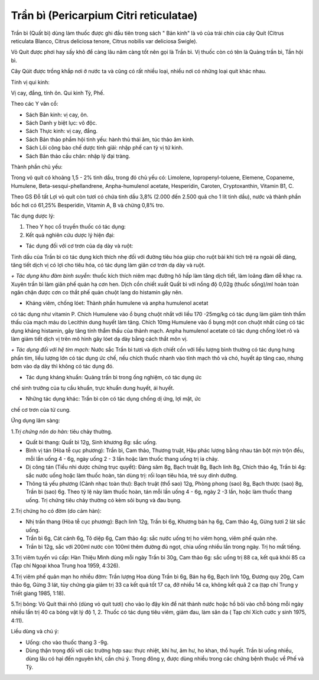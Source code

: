 .. _plants_tran_bi:

Trần bì (Pericarpium Citri reticulatae)
#######################################

Trần bì (Quất bì) dùng làm thuốc được ghi đầu tiên trong sách " Bản
kinh" là vỏ của trái chín của cây Quít (Citrus reticulata Blanco,
Citrus deliciosa tenore, Citrus nobilis var deliciosa Swigle).

Vỏ Quít được phơi hay sấy khô để càng lâu năm càng tốt nên gọi là Trần
bì. Vị thuốc còn có tên là Quảng trần bì, Tần hội bì.

Cây Qúit được trồng khắp nơi ở nước ta và cũng có rất nhiều loại, nhiều
nơi có những loại quít khác nhau.

Tính vị qui kinh:

Vị cay, đắng, tính ôn. Qui kinh Tỳ, Phế.

Theo các Y văn cổ:

-  Sách Bản kinh: vị cay, ôn.
-  Sách Danh y biệt lục: vô độc.
-  Sách Thực kinh: vị cay, đắng.
-  Sách Bản thảo phẩm hội tinh yếu: hành thủ thái âm, túc thảo âm kinh.
-  Sách Lôi công bào chế dược tính giải: nhập phế can tỳ vị tứ kinh.
-  Sách Bản thảo cầu chân: nhập lý đại tràng.

Thành phần chủ yếu:

Trong vỏ quít có khoảng 1,5 - 2% tinh dầu, trong đó chủ yếu có:
Limolene, lopropenyl-toluene, Elemene, Copaneme, Humulene,
Beta-sesqui-phellandrene, Anpha-humulenol acetate, Hesperidin, Caroten,
Cryptoxanthin, Vitamin B1, C.

Theo GS Đỗ tất Lợi vỏ quít còn tươi có chứa tinh dầu 3,8% (2.000 đến
2.500 quả cho 1 lít tinh dầu), nước và thành phần bốc hơi có 61,25%
Besperidin, Vitamin A, B và chừng 0,8% tro.

Tác dụng dược lý:

#. Theo Y học cổ truyền thuốc có tác dụng:
#. Kết quả nghiên cứu dược lý hiện đại:

+ Tác dụng đối với cơ trơn của dạ dày và ruột:

Tinh dầu của Trần bì có tác dụng kích thích nhẹ đối với đường tiêu hóa
giúp cho ruột bài khí tích trệ ra ngoài dễ dàng, tăng tiết dịch vị có
lợi cho tiêu hóa, có tác dụng làm giãn cơ trơn dạ dày và ruột.

*+ Tác dụng khu đàm bình suyễn:* thuốc kích thích niêm mạc đường hô hấp
làm tăng dịch tiết, làm loãng đàm dễ khạc ra. Xuyên trần bì làm giãn phế
quản hạ cơn hen. Dịch cồn chiết xuất Quất bì với nồng độ 0,02g (thuốc
sống)/ml hoàn toàn ngăn chận được cơn co thắt phế quản chuột lang do
histamin gây nên.

+ Kháng viêm, chống lóet: Thành phần humulene và anpha humulenol acetat
có tác dụng như vitamin P. Chích Humulene vào ổ bụng chuột nhắt với liều
170 -25mg/kg có tác dụng làm giảm tính thẩm thấu của mạch máu do
Lecithin dung huyết làm tăng. Chích 10mg Humulene vào ổ bụng một con
chuột nhắt cũng có tác dụng kháng histamin, gây tăng tính thẩm thấu của
thành mạch. Anpha humulenol acetate có tác dụng chống lóet rõ và làm
giảm tiết dịch vị trên mô hình gây lóet dạ dày bằng cách thắt môn vị.

*+ Tác dụng đối với hệ tim mạch:* Nước sắc Trần bì tươi và dịch chiết
cồn với liều lượng bình thường có tác dụng hưng phấn tim, liều lượng lớn
có tác dụng ức chế, nếu chích thuốc nhanh vào tĩnh mạch thỏ và chó,
huyết áp tăng cao, nhưng bơm vào dạ dày thì không có tác dụng đó.

+ Tác dụng kháng khuẩn: Quảng trần bì trong ống nghiệm, có tác dụng ức
chế sinh trưởng của tụ cầu khuẩn, trực khuẩn dung huyết, ái huyết.

+ Những tác dụng khác: Trần bì còn có tác dụng chống dị ứng, lợi mật, ức
chế cơ trơn của tử cung.

Ứng dụng lâm sàng:

1.\ *Trị chứng nôn do hàn:* tiêu chảy thường.

-  Quất bì thang: Quất bì 12g, Sinh khương 8g: sắc uống.
-  Bình vị tán (Hòa tễ cục phương): Trần bì, Cam thảo, Thương truật,
   Hậu phác lượng bằng nhau tán bột mịn trộn đều, mỗi lần uống 4 - 6g,
   ngày uống 2 - 3 lần hoặc làm thuốc thang uống trị ỉa chảy.
-  Dị công tán (Tiểu nhi dược chứng trục quyết): Đảng sâm 8g, Bạch
   truật 8g, Bạch linh 8g, Chích thảo 4g, Trần bì 4g: sắc nước uống hoặc
   làm thuốc hoàn, tán dùng trị: rối loạn tiêu hóa, trẻ suy dinh dưỡng.
-  Thông tả yếu phương (Cảnh nhạc toàn thư): Bạch truật (thổ sao) 12g,
   Phòng phong (sao) 8g, Bạch thược (sao) 8g, Trần bì (sao) 6g. Theo tỷ
   lệ này làm thuốc hoàn, tán mỗi lần uống 4 - 6g, ngày 2 -3 lần, hoặc
   làm thuốc thang uống. Trị chứng tiêu chảy thường có kèm sôi bụng và
   đau bụng.

2.Trị chứng ho có đờm (do cảm hàn):

-  Nhị trần thang (Hòa tễ cục phương): Bạch linh 12g, Trần bì 6g,
   Khương bán hạ 6g, Cam thảo 4g, Gừng tươi 2 lát sắc uống.
-  Trần bì 6g, Cát cánh 6g, Tô diệp 6g, Cam thảo 4g: sắc nước uống trị
   ho viêm họng, viêm phế quản nhẹ.
-  Trần bì 12g, sắc với 200ml nước còn 100ml thêm đường đủ ngọt, chia
   uống nhiều lần trong ngày. Trị ho mất tiếng.

3.Trị viêm tuyến vú cấp: Hàn Thiệu Minh dùng mỗi ngày Trần bì 30g, Cam
thảo 6g: sắc uống trị 88 ca, kết quả khỏi 85 ca (Tạp chí Ngoại khoa
Trung hoa 1959, 4:326).

4.Trị viêm phế quản mạn ho nhiều đờm: Trần lượng Hoa dùng Trần bì 6g,
Bán hạ 6g, Bạch linh 10g, Đương quy 20g, Cam thảo 6g, Gừng 3 lát, tùy
chứng gia giảm trị 33 ca kết quả tốt 17 ca, đỡ nhiều 14 ca, không kết
quả 2 ca (tạp chí Trung y Triết giang 1985, 1:18).

5.Trị bỏng: Vỏ Quít thái nhỏ (dùng vỏ quít tươi) cho vào lọ đậy kín để
nát thành nước hoặc hồ bôi vào chỗ bỏng mỗi ngày nhiều lần trị 40 ca
bỏng vật lý độ 1, 2. Thuốc có tác dụng tiêu viêm, giảm đau, làm săn da (
Tạp chí Xích cước y sinh 1975, 4:11).

Liều dùng và chú ý:

-  Uống: cho vào thuốc thang 3 -9g.
-  Dùng thận trọng đối với các trường hợp sau: thực nhiệt, khí hư, âm
   hư, ho khan, thổ huyết. Trần bì uống nhiều, dùng lâu có hại đến
   nguyên khí, cần chú ý. Trong đông y, được dùng nhiều trong các chứng
   bệnh thuộc về Phế và Tỳ.

..  image:: TRANBI.JPG
   :width: 50px
   :height: 50px
   :target: TRANBI_.htm
